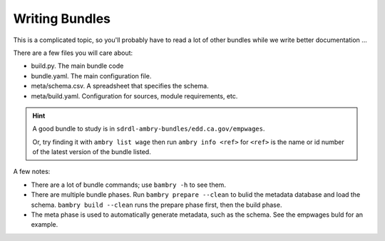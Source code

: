 .. _firststeps_toplevel:


---------------
Writing Bundles
---------------

This is a complicated topic, so you'll probably have to read a lot of other bundles while we write better documentation ...

There are a few files you will care about:

* build.py. The main bundle code
* bundle.yaml. The main configuration file.
* meta/schema.csv. A spreadsheet that specifies the schema.
* meta/build.yaml. Configuration for sources, module requirements, etc.

.. hint::

    A good bundle to study is  in ``sdrdl-ambry-bundles/edd.ca.gov/empwages``.

    Or, try finding it with ``ambry list wage`` then run ``ambry info <ref>`` for ``<ref>`` is the name or id number
    of the latest version of the bundle listed.

A few notes:

* There are a lot of bundle commands; use ``bambry -h`` to see them.
* There are multiple bundle phases. Run ``bambry prepare --clean`` to bulid the metadata database and load the schema. ``bambry build --clean`` runs the prepare phase first, then the build phase.
* The meta phase is used to automatically generate metadata, such as the schema. See the empwages buld for an example.


